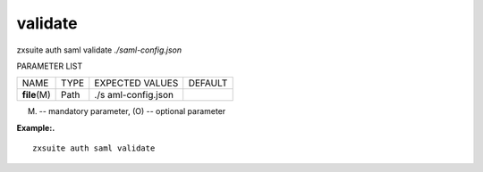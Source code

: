 .. _auth_saml_validate:

validate
--------

.. container:: informalexample

   zxsuite auth saml validate *./saml-config.json*

PARAMETER LIST

+-----------------+-----------------+-----------------+-----------------+
| NAME            | TYPE            | EXPECTED VALUES | DEFAULT         |
+-----------------+-----------------+-----------------+-----------------+
| **file**\ (M)   | Path            | ./s             |                 |
|                 |                 | aml-config.json |                 |
+-----------------+-----------------+-----------------+-----------------+

(M) -- mandatory parameter, (O) -- optional parameter

**Example:.**

::

   zxsuite auth saml validate
